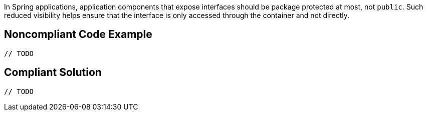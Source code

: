 In Spring applications, application components that expose interfaces should be package protected at most, not ``++public++``. Such reduced visibility helps ensure that the interface is only accessed through the container and not directly. 

== Noncompliant Code Example

----
// TODO
----

== Compliant Solution

----
// TODO
----
